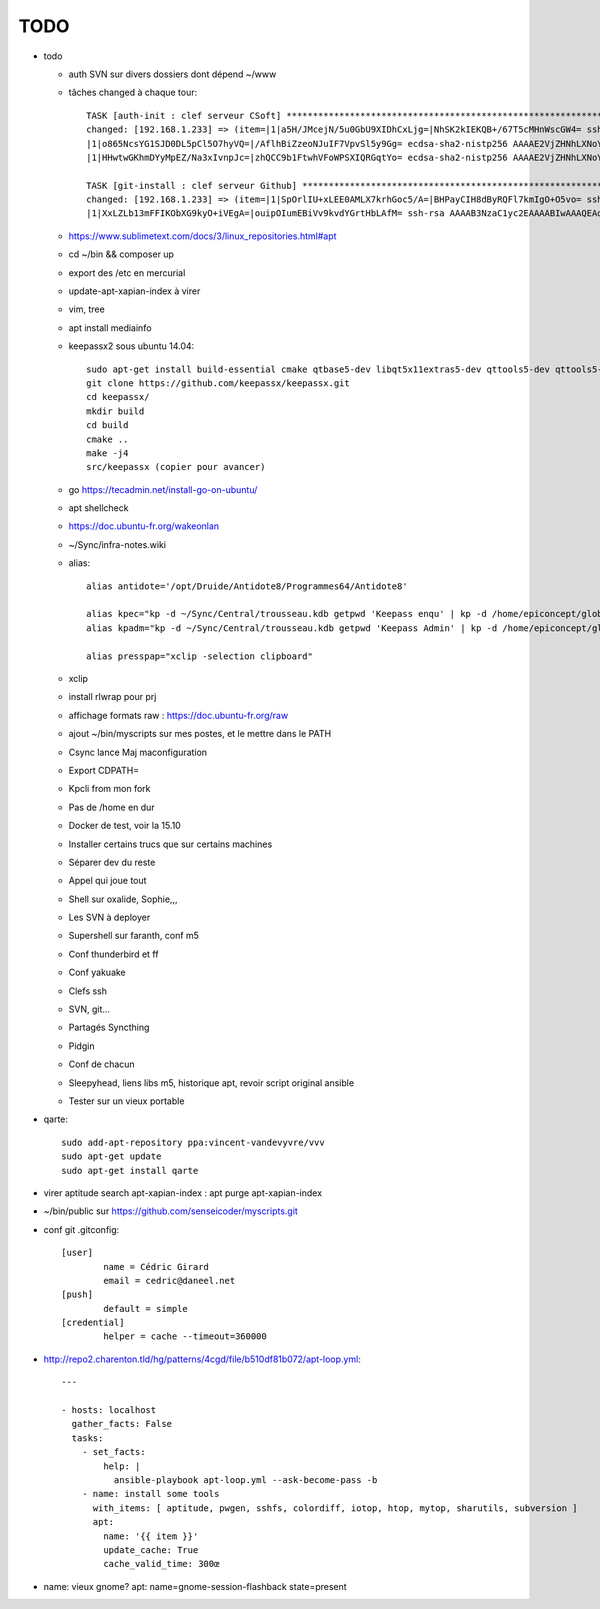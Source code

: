 TODO
####

* todo

  * auth SVN sur divers dossiers dont dépend ~/www
  * tâches changed à chaque tour::

	TASK [auth-init : clef serveur CSoft] ****************************************************************************************************************
	changed: [192.168.1.233] => (item=|1|a5H/JMcejN/5u0GbU9XIDhCxLjg=|NhSK2kIEKQB+/67T5cMHnWscGW4= ssh-rsa AAAAB3NzaC1yc2EAAAABIwAAAIEAx6joxZShbTzYijkjnJEDtutf7jx3gkP6soNW5R+yRAnyby0ZMMnODZl5lsr//FFZ+WhrLRzAor3LmV4pi2nBaXSbyHb/KxMuGGFBYe6484NuvsD/CiHS92V1zJAaLaq0Qgz0jfigPg/QV5g0sthERWl8a72u+hkY2v8K97w+X3M=
	|1|o865NcsYG1SJD0DL5pCl5O7hyVQ=|/AflhBiZzeoNJuIF7VpvSl5y9Gg= ecdsa-sha2-nistp256 AAAAE2VjZHNhLXNoYTItbmlzdHAyNTYAAAAIbmlzdHAyNTYAAABBBFDT00K1beztD/NR5dxtRx/JYCRckRenEADs95Abfamxhc+czUS2qqeWsfig5V2Rl+JwPy4YyaT+niFawYNNFus=                                                                               
	|1|HHwtwGKhmDYyMpEZ/Na3xIvnpJc=|zhQCC9b1FtwhVFoWPSXIQRGqtYo= ecdsa-sha2-nistp256 AAAAE2VjZHNhLXNoYTItbmlzdHAyNTYAAAAIbmlzdHAyNTYAAABBBFDT00K1beztD/NR5dxtRx/JYCRckRenEADs95Abfamxhc+czUS2qqeWsfig5V2Rl+JwPy4YyaT+niFawYNNFus=)                                                                              

	TASK [git-install : clef serveur Github] *************************************************************************************************************
	changed: [192.168.1.233] => (item=|1|SpOrlIU+xLEE0AMLX7krhGoc5/A=|BHPayCIH8dByRQFl7kmIgO+O5vo= ssh-rsa AAAAB3NzaC1yc2EAAAABIwAAAQEAq2A7hRGmdnm9tUDbO9IDSwBK6TbQa+PXYPCPy6rbTrTtw7PHkccKrpp0yVhp5HdEIcKr6pLlVDBfOLX9QUsyCOV0wzfjIJNlGEYsdlLJizHhbn2mUjvSAHQqZETYP81eFzLQNnPHt4EVVUh7VfDESU84KezmD5QlWpXLmvU31/yMf+Se8xhHTvKSCZIFImWwoG6mbUoWf9nzpIoaSjB+weqqUUmpaaasXVal72J+UX2B+2RPW3RcT0eOzQgqlJL3RKrTJvdsjE3JEAvGq3lGHSZXy28G3skua2SmVi/w4yCE6gbODqnTWlg7+wC604ydGXA8VJiS5ap43JXiUFFAaQ==
	|1|XxLZLb13mFFIKObXG9kyO+iVEgA=|ouipOIumEBiVv9kvdYGrtHbLAfM= ssh-rsa AAAAB3NzaC1yc2EAAAABIwAAAQEAq2A7hRGmdnm9tUDbO9IDSwBK6TbQa+PXYPCPy6rbTrTtw7PHkccKrpp0yVhp5HdEIcKr6pLlVDBfOLX9QUsyCOV0wzfjIJNlGEYsdlLJizHhbn2mUjvSAHQqZETYP81eFzLQNnPHt4EVVUh7VfDESU84KezmD5QlWpXLmvU31/yMf+Se8xhHTvKSCZIFImWwoG6mbUoWf9nzpIoaSjB+weqqUUmpaaasXVal72J+UX2B+2RPW3RcT0eOzQgqlJL3RKrTJvdsjE3JEAvGq3lGHSZXy28G3skua2SmVi/w4yCE6gbODqnTWlg7+wC604ydGXA8VJiS5ap43JXiUFFAaQ==)

  * https://www.sublimetext.com/docs/3/linux_repositories.html#apt 
  * cd ~/bin && composer up
  * export des /etc en mercurial
  * update-apt-xapian-index à virer
  * vim, tree
  * apt install mediainfo
  * keepassx2 sous ubuntu 14.04::

	sudo apt-get install build-essential cmake qtbase5-dev libqt5x11extras5-dev qttools5-dev qttools5-dev-tools libgcrypt20-dev zlib1g-dev libxi-dev libxtst-dev
	git clone https://github.com/keepassx/keepassx.git
	cd keepassx/
	mkdir build
	cd build
	cmake ..
	make -j4
	src/keepassx (copier pour avancer)

  * go https://tecadmin.net/install-go-on-ubuntu/
  * apt shellcheck
  * https://doc.ubuntu-fr.org/wakeonlan
  * ~/Sync/infra-notes.wiki
  * alias::

	alias antidote='/opt/Druide/Antidote8/Programmes64/Antidote8'
	
	alias kpec="kp -d ~/Sync/Central/trousseau.kdb getpwd 'Keepass enqu' | kp -d /home/epiconcept/globe/Technique/divers/epi/EnqVOO2.kdb.kdb --stdin"
	alias kpadm="kp -d ~/Sync/Central/trousseau.kdb getpwd 'Keepass Admin' | kp -d /home/epiconcept/globe/Technique/divers/epi/Admin.kdb --stdin"
	
	alias presspap="xclip -selection clipboard"

  * xclip
  * install rlwrap pour prj
  * affichage formats raw : https://doc.ubuntu-fr.org/raw
  * ajout ~/bin/myscripts sur mes postes, et le mettre dans le PATH
  * Csync lance Maj maconfiguration
  * Export CDPATH=
  * Kpcli from mon fork
  * Pas de /home en dur
  * Docker de test, voir la 15.10
  * Installer certains trucs que sur certains machines
  * Séparer dev du reste 
  * Appel qui joue tout
  * Shell sur oxalide, Sophie,,, 
  * Les SVN à deployer
  * Supershell sur faranth, conf m5
  * Conf thunderbird et ff
  * Conf yakuake
  * Clefs ssh
  * SVN, git... 
  * Partagés Syncthing
  * Pidgin 
  * Conf de chacun 
  * Sleepyhead, liens libs m5, historique apt, revoir script original ansible
  * Tester sur un vieux portable

* qarte::

	sudo add-apt-repository ppa:vincent-vandevyvre/vvv
	sudo apt-get update
	sudo apt-get install qarte

* virer aptitude search apt-xapian-index : apt purge apt-xapian-index
* ~/bin/public sur https://github.com/senseicoder/myscripts.git
* conf git .gitconfig::

	[user]
	        name = Cédric Girard
	        email = cedric@daneel.net
	[push]
	        default = simple
	[credential]
	        helper = cache --timeout=360000

* http://repo2.charenton.tld/hg/patterns/4cgd/file/b510df81b072/apt-loop.yml::
	
	---
	
	- hosts: localhost
	  gather_facts: False
	  tasks:
	    - set_facts:
	        help: |
	          ansible-playbook apt-loop.yml --ask-become-pass -b
	    - name: install some tools
	      with_items: [ aptitude, pwgen, sshfs, colordiff, iotop, htop, mytop, sharutils, subversion ]
	      apt:
	        name: '{{ item }}'
	        update_cache: True
	        cache_valid_time: 300œ


- name: vieux gnome?
  apt: name=gnome-session-flashback state=present
